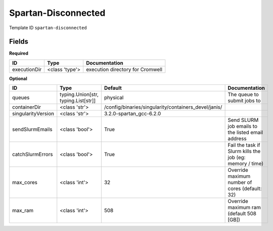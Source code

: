 Spartan-Disconnected
====================

Template ID ``spartan-disconnected``

Fields
-------

**Required**

============  ==============  ================================
ID            Type            Documentation
============  ==============  ================================
executionDir  <class 'type'>  execution directory for Cromwell
============  ==============  ================================

**Optional**

==================  ===================================  ====================================================  ========================================================
ID                  Type                                 Default                                               Documentation
==================  ===================================  ====================================================  ========================================================
queues              typing.Union[str, typing.List[str]]  physical                                              The queue to submit jobs to
containerDir        <class 'str'>                        /config/binaries/singularity/containers_devel/janis/
singularityVersion  <class 'str'>                        3.2.0-spartan_gcc-6.2.0
sendSlurmEmails     <class 'bool'>                       True                                                  Send SLURM job emails to the listed email address
catchSlurmErrors    <class 'bool'>                       True                                                  Fail the task if Slurm kills the job (eg: memory / time)
max_cores           <class 'int'>                        32                                                    Override maximum number of cores (default: 32)
max_ram             <class 'int'>                        508                                                   Override maximum ram (default 508 [GB])
==================  ===================================  ====================================================  ========================================================

